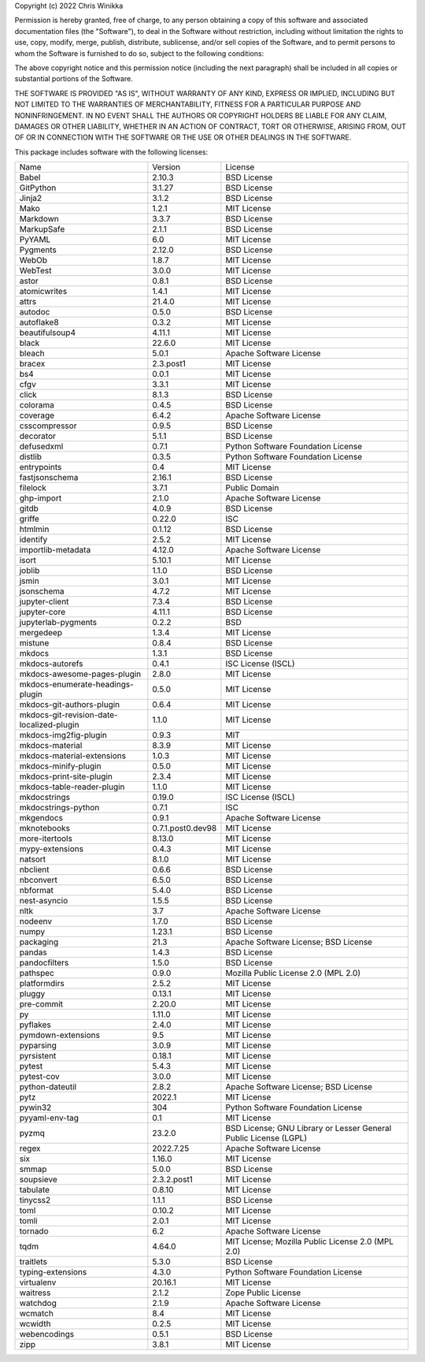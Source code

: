 Copyright (c) 2022 Chris Winikka

Permission is hereby granted, free of charge, to any person obtaining a copy of this software and associated documentation files (the "Software"), to deal in the Software without restriction, including without limitation the rights to use, copy, modify, merge, publish, distribute, sublicense, and/or sell copies of the Software, and to permit persons to whom the Software is furnished to do so, subject to the following conditions:

The above copyright notice and this permission notice (including the next paragraph) shall be included in all copies or substantial portions of the Software.

THE SOFTWARE IS PROVIDED "AS IS", WITHOUT WARRANTY OF ANY KIND, EXPRESS OR IMPLIED, INCLUDING BUT NOT LIMITED TO THE WARRANTIES OF MERCHANTABILITY, FITNESS FOR A PARTICULAR PURPOSE AND NONINFRINGEMENT. IN NO EVENT SHALL THE AUTHORS OR COPYRIGHT HOLDERS BE LIABLE FOR ANY CLAIM, DAMAGES OR OTHER LIABILITY, WHETHER IN AN ACTION OF CONTRACT, TORT OR OTHERWISE, ARISING FROM, OUT OF OR IN CONNECTION WITH THE SOFTWARE OR THE USE OR OTHER DEALINGS IN THE SOFTWARE.

This package includes software with the following licenses:

+-------------------------------------------+-------------------+------------------------------------------------------------------+
| Name                                      | Version           | License                                                          |
+-------------------------------------------+-------------------+------------------------------------------------------------------+
| Babel                                     | 2.10.3            | BSD License                                                      |
+-------------------------------------------+-------------------+------------------------------------------------------------------+
| GitPython                                 | 3.1.27            | BSD License                                                      |
+-------------------------------------------+-------------------+------------------------------------------------------------------+
| Jinja2                                    | 3.1.2             | BSD License                                                      |
+-------------------------------------------+-------------------+------------------------------------------------------------------+
| Mako                                      | 1.2.1             | MIT License                                                      |
+-------------------------------------------+-------------------+------------------------------------------------------------------+
| Markdown                                  | 3.3.7             | BSD License                                                      |
+-------------------------------------------+-------------------+------------------------------------------------------------------+
| MarkupSafe                                | 2.1.1             | BSD License                                                      |
+-------------------------------------------+-------------------+------------------------------------------------------------------+
| PyYAML                                    | 6.0               | MIT License                                                      |
+-------------------------------------------+-------------------+------------------------------------------------------------------+
| Pygments                                  | 2.12.0            | BSD License                                                      |
+-------------------------------------------+-------------------+------------------------------------------------------------------+
| WebOb                                     | 1.8.7             | MIT License                                                      |
+-------------------------------------------+-------------------+------------------------------------------------------------------+
| WebTest                                   | 3.0.0             | MIT License                                                      |
+-------------------------------------------+-------------------+------------------------------------------------------------------+
| astor                                     | 0.8.1             | BSD License                                                      |
+-------------------------------------------+-------------------+------------------------------------------------------------------+
| atomicwrites                              | 1.4.1             | MIT License                                                      |
+-------------------------------------------+-------------------+------------------------------------------------------------------+
| attrs                                     | 21.4.0            | MIT License                                                      |
+-------------------------------------------+-------------------+------------------------------------------------------------------+
| autodoc                                   | 0.5.0             | BSD License                                                      |
+-------------------------------------------+-------------------+------------------------------------------------------------------+
| autoflake8                                | 0.3.2             | MIT License                                                      |
+-------------------------------------------+-------------------+------------------------------------------------------------------+
| beautifulsoup4                            | 4.11.1            | MIT License                                                      |
+-------------------------------------------+-------------------+------------------------------------------------------------------+
| black                                     | 22.6.0            | MIT License                                                      |
+-------------------------------------------+-------------------+------------------------------------------------------------------+
| bleach                                    | 5.0.1             | Apache Software License                                          |
+-------------------------------------------+-------------------+------------------------------------------------------------------+
| bracex                                    | 2.3.post1         | MIT License                                                      |
+-------------------------------------------+-------------------+------------------------------------------------------------------+
| bs4                                       | 0.0.1             | MIT License                                                      |
+-------------------------------------------+-------------------+------------------------------------------------------------------+
| cfgv                                      | 3.3.1             | MIT License                                                      |
+-------------------------------------------+-------------------+------------------------------------------------------------------+
| click                                     | 8.1.3             | BSD License                                                      |
+-------------------------------------------+-------------------+------------------------------------------------------------------+
| colorama                                  | 0.4.5             | BSD License                                                      |
+-------------------------------------------+-------------------+------------------------------------------------------------------+
| coverage                                  | 6.4.2             | Apache Software License                                          |
+-------------------------------------------+-------------------+------------------------------------------------------------------+
| csscompressor                             | 0.9.5             | BSD License                                                      |
+-------------------------------------------+-------------------+------------------------------------------------------------------+
| decorator                                 | 5.1.1             | BSD License                                                      |
+-------------------------------------------+-------------------+------------------------------------------------------------------+
| defusedxml                                | 0.7.1             | Python Software Foundation License                               |
+-------------------------------------------+-------------------+------------------------------------------------------------------+
| distlib                                   | 0.3.5             | Python Software Foundation License                               |
+-------------------------------------------+-------------------+------------------------------------------------------------------+
| entrypoints                               | 0.4               | MIT License                                                      |
+-------------------------------------------+-------------------+------------------------------------------------------------------+
| fastjsonschema                            | 2.16.1            | BSD License                                                      |
+-------------------------------------------+-------------------+------------------------------------------------------------------+
| filelock                                  | 3.7.1             | Public Domain                                                    |
+-------------------------------------------+-------------------+------------------------------------------------------------------+
| ghp-import                                | 2.1.0             | Apache Software License                                          |
+-------------------------------------------+-------------------+------------------------------------------------------------------+
| gitdb                                     | 4.0.9             | BSD License                                                      |
+-------------------------------------------+-------------------+------------------------------------------------------------------+
| griffe                                    | 0.22.0            | ISC                                                              |
+-------------------------------------------+-------------------+------------------------------------------------------------------+
| htmlmin                                   | 0.1.12            | BSD License                                                      |
+-------------------------------------------+-------------------+------------------------------------------------------------------+
| identify                                  | 2.5.2             | MIT License                                                      |
+-------------------------------------------+-------------------+------------------------------------------------------------------+
| importlib-metadata                        | 4.12.0            | Apache Software License                                          |
+-------------------------------------------+-------------------+------------------------------------------------------------------+
| isort                                     | 5.10.1            | MIT License                                                      |
+-------------------------------------------+-------------------+------------------------------------------------------------------+
| joblib                                    | 1.1.0             | BSD License                                                      |
+-------------------------------------------+-------------------+------------------------------------------------------------------+
| jsmin                                     | 3.0.1             | MIT License                                                      |
+-------------------------------------------+-------------------+------------------------------------------------------------------+
| jsonschema                                | 4.7.2             | MIT License                                                      |
+-------------------------------------------+-------------------+------------------------------------------------------------------+
| jupyter-client                            | 7.3.4             | BSD License                                                      |
+-------------------------------------------+-------------------+------------------------------------------------------------------+
| jupyter-core                              | 4.11.1            | BSD License                                                      |
+-------------------------------------------+-------------------+------------------------------------------------------------------+
| jupyterlab-pygments                       | 0.2.2             | BSD                                                              |
+-------------------------------------------+-------------------+------------------------------------------------------------------+
| mergedeep                                 | 1.3.4             | MIT License                                                      |
+-------------------------------------------+-------------------+------------------------------------------------------------------+
| mistune                                   | 0.8.4             | BSD License                                                      |
+-------------------------------------------+-------------------+------------------------------------------------------------------+
| mkdocs                                    | 1.3.1             | BSD License                                                      |
+-------------------------------------------+-------------------+------------------------------------------------------------------+
| mkdocs-autorefs                           | 0.4.1             | ISC License (ISCL)                                               |
+-------------------------------------------+-------------------+------------------------------------------------------------------+
| mkdocs-awesome-pages-plugin               | 2.8.0             | MIT License                                                      |
+-------------------------------------------+-------------------+------------------------------------------------------------------+
| mkdocs-enumerate-headings-plugin          | 0.5.0             | MIT License                                                      |
+-------------------------------------------+-------------------+------------------------------------------------------------------+
| mkdocs-git-authors-plugin                 | 0.6.4             | MIT License                                                      |
+-------------------------------------------+-------------------+------------------------------------------------------------------+
| mkdocs-git-revision-date-localized-plugin | 1.1.0             | MIT License                                                      |
+-------------------------------------------+-------------------+------------------------------------------------------------------+
| mkdocs-img2fig-plugin                     | 0.9.3             | MIT                                                              |
+-------------------------------------------+-------------------+------------------------------------------------------------------+
| mkdocs-material                           | 8.3.9             | MIT License                                                      |
+-------------------------------------------+-------------------+------------------------------------------------------------------+
| mkdocs-material-extensions                | 1.0.3             | MIT License                                                      |
+-------------------------------------------+-------------------+------------------------------------------------------------------+
| mkdocs-minify-plugin                      | 0.5.0             | MIT License                                                      |
+-------------------------------------------+-------------------+------------------------------------------------------------------+
| mkdocs-print-site-plugin                  | 2.3.4             | MIT License                                                      |
+-------------------------------------------+-------------------+------------------------------------------------------------------+
| mkdocs-table-reader-plugin                | 1.1.0             | MIT License                                                      |
+-------------------------------------------+-------------------+------------------------------------------------------------------+
| mkdocstrings                              | 0.19.0            | ISC License (ISCL)                                               |
+-------------------------------------------+-------------------+------------------------------------------------------------------+
| mkdocstrings-python                       | 0.7.1             | ISC                                                              |
+-------------------------------------------+-------------------+------------------------------------------------------------------+
| mkgendocs                                 | 0.9.1             | Apache Software License                                          |
+-------------------------------------------+-------------------+------------------------------------------------------------------+
| mknotebooks                               | 0.7.1.post0.dev98 | MIT License                                                      |
+-------------------------------------------+-------------------+------------------------------------------------------------------+
| more-itertools                            | 8.13.0            | MIT License                                                      |
+-------------------------------------------+-------------------+------------------------------------------------------------------+
| mypy-extensions                           | 0.4.3             | MIT License                                                      |
+-------------------------------------------+-------------------+------------------------------------------------------------------+
| natsort                                   | 8.1.0             | MIT License                                                      |
+-------------------------------------------+-------------------+------------------------------------------------------------------+
| nbclient                                  | 0.6.6             | BSD License                                                      |
+-------------------------------------------+-------------------+------------------------------------------------------------------+
| nbconvert                                 | 6.5.0             | BSD License                                                      |
+-------------------------------------------+-------------------+------------------------------------------------------------------+
| nbformat                                  | 5.4.0             | BSD License                                                      |
+-------------------------------------------+-------------------+------------------------------------------------------------------+
| nest-asyncio                              | 1.5.5             | BSD License                                                      |
+-------------------------------------------+-------------------+------------------------------------------------------------------+
| nltk                                      | 3.7               | Apache Software License                                          |
+-------------------------------------------+-------------------+------------------------------------------------------------------+
| nodeenv                                   | 1.7.0             | BSD License                                                      |
+-------------------------------------------+-------------------+------------------------------------------------------------------+
| numpy                                     | 1.23.1            | BSD License                                                      |
+-------------------------------------------+-------------------+------------------------------------------------------------------+
| packaging                                 | 21.3              | Apache Software License; BSD License                             |
+-------------------------------------------+-------------------+------------------------------------------------------------------+
| pandas                                    | 1.4.3             | BSD License                                                      |
+-------------------------------------------+-------------------+------------------------------------------------------------------+
| pandocfilters                             | 1.5.0             | BSD License                                                      |
+-------------------------------------------+-------------------+------------------------------------------------------------------+
| pathspec                                  | 0.9.0             | Mozilla Public License 2.0 (MPL 2.0)                             |
+-------------------------------------------+-------------------+------------------------------------------------------------------+
| platformdirs                              | 2.5.2             | MIT License                                                      |
+-------------------------------------------+-------------------+------------------------------------------------------------------+
| pluggy                                    | 0.13.1            | MIT License                                                      |
+-------------------------------------------+-------------------+------------------------------------------------------------------+
| pre-commit                                | 2.20.0            | MIT License                                                      |
+-------------------------------------------+-------------------+------------------------------------------------------------------+
| py                                        | 1.11.0            | MIT License                                                      |
+-------------------------------------------+-------------------+------------------------------------------------------------------+
| pyflakes                                  | 2.4.0             | MIT License                                                      |
+-------------------------------------------+-------------------+------------------------------------------------------------------+
| pymdown-extensions                        | 9.5               | MIT License                                                      |
+-------------------------------------------+-------------------+------------------------------------------------------------------+
| pyparsing                                 | 3.0.9             | MIT License                                                      |
+-------------------------------------------+-------------------+------------------------------------------------------------------+
| pyrsistent                                | 0.18.1            | MIT License                                                      |
+-------------------------------------------+-------------------+------------------------------------------------------------------+
| pytest                                    | 5.4.3             | MIT License                                                      |
+-------------------------------------------+-------------------+------------------------------------------------------------------+
| pytest-cov                                | 3.0.0             | MIT License                                                      |
+-------------------------------------------+-------------------+------------------------------------------------------------------+
| python-dateutil                           | 2.8.2             | Apache Software License; BSD License                             |
+-------------------------------------------+-------------------+------------------------------------------------------------------+
| pytz                                      | 2022.1            | MIT License                                                      |
+-------------------------------------------+-------------------+------------------------------------------------------------------+
| pywin32                                   | 304               | Python Software Foundation License                               |
+-------------------------------------------+-------------------+------------------------------------------------------------------+
| pyyaml-env-tag                            | 0.1               | MIT License                                                      |
+-------------------------------------------+-------------------+------------------------------------------------------------------+
| pyzmq                                     | 23.2.0            | BSD License; GNU Library or Lesser General Public License (LGPL) |
+-------------------------------------------+-------------------+------------------------------------------------------------------+
| regex                                     | 2022.7.25         | Apache Software License                                          |
+-------------------------------------------+-------------------+------------------------------------------------------------------+
| six                                       | 1.16.0            | MIT License                                                      |
+-------------------------------------------+-------------------+------------------------------------------------------------------+
| smmap                                     | 5.0.0             | BSD License                                                      |
+-------------------------------------------+-------------------+------------------------------------------------------------------+
| soupsieve                                 | 2.3.2.post1       | MIT License                                                      |
+-------------------------------------------+-------------------+------------------------------------------------------------------+
| tabulate                                  | 0.8.10            | MIT License                                                      |
+-------------------------------------------+-------------------+------------------------------------------------------------------+
| tinycss2                                  | 1.1.1             | BSD License                                                      |
+-------------------------------------------+-------------------+------------------------------------------------------------------+
| toml                                      | 0.10.2            | MIT License                                                      |
+-------------------------------------------+-------------------+------------------------------------------------------------------+
| tomli                                     | 2.0.1             | MIT License                                                      |
+-------------------------------------------+-------------------+------------------------------------------------------------------+
| tornado                                   | 6.2               | Apache Software License                                          |
+-------------------------------------------+-------------------+------------------------------------------------------------------+
| tqdm                                      | 4.64.0            | MIT License; Mozilla Public License 2.0 (MPL 2.0)                |
+-------------------------------------------+-------------------+------------------------------------------------------------------+
| traitlets                                 | 5.3.0             | BSD License                                                      |
+-------------------------------------------+-------------------+------------------------------------------------------------------+
| typing-extensions                         | 4.3.0             | Python Software Foundation License                               |
+-------------------------------------------+-------------------+------------------------------------------------------------------+
| virtualenv                                | 20.16.1           | MIT License                                                      |
+-------------------------------------------+-------------------+------------------------------------------------------------------+
| waitress                                  | 2.1.2             | Zope Public License                                              |
+-------------------------------------------+-------------------+------------------------------------------------------------------+
| watchdog                                  | 2.1.9             | Apache Software License                                          |
+-------------------------------------------+-------------------+------------------------------------------------------------------+
| wcmatch                                   | 8.4               | MIT License                                                      |
+-------------------------------------------+-------------------+------------------------------------------------------------------+
| wcwidth                                   | 0.2.5             | MIT License                                                      |
+-------------------------------------------+-------------------+------------------------------------------------------------------+
| webencodings                              | 0.5.1             | BSD License                                                      |
+-------------------------------------------+-------------------+------------------------------------------------------------------+
| zipp                                      | 3.8.1             | MIT License                                                      |
+-------------------------------------------+-------------------+------------------------------------------------------------------+
